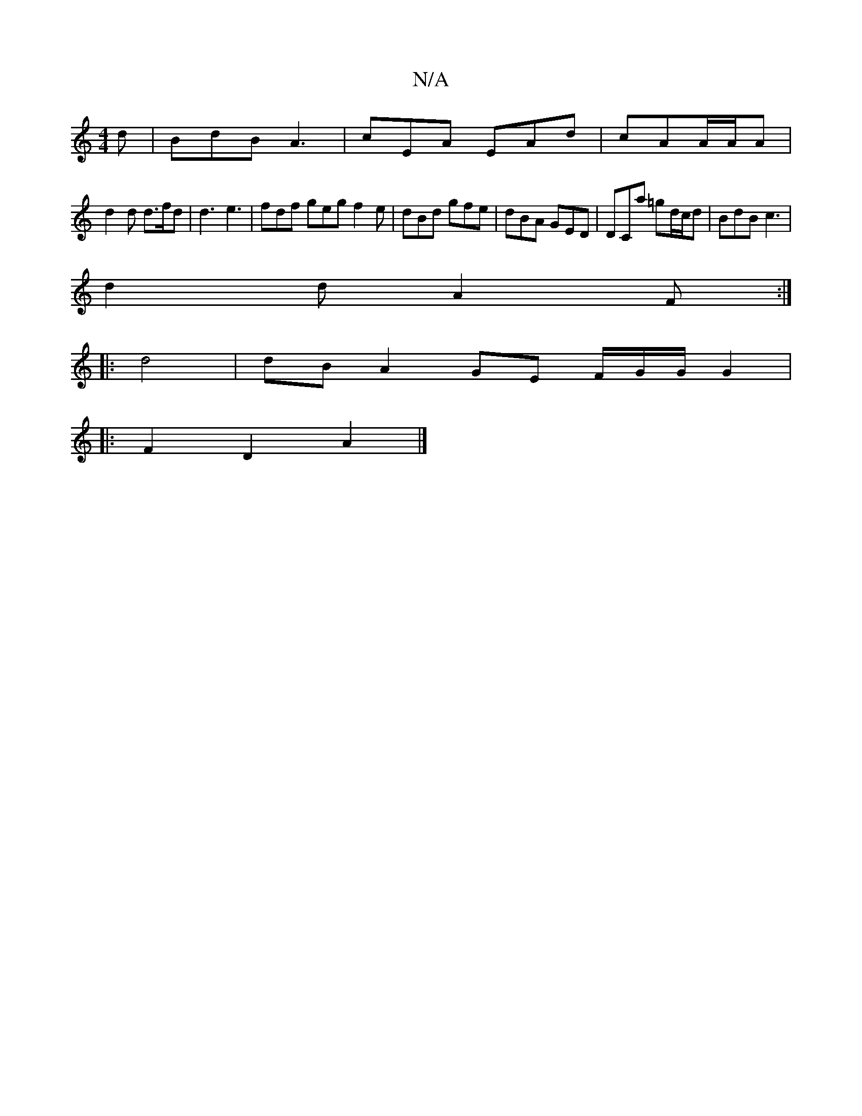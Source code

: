 X:1
T:N/A
M:4/4
R:N/A
K:Cmajor
2 d|BdB A3|cEA EAd|cAA/A/A |
d2 d d>fd | d3 e3 | fdf geg f2 e|dBd gfe|dBA GED|DCa =gd/c/d | BdB c3 |
d2 d A2 F :|
|: d4 | dB A2 GE F/G/G/G2|
|: F2 D2 A2|]

f2- gf |{g3ed2)d|Bd3 d2 de|d3
edB | A3 E3 | 